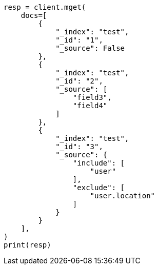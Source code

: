 // This file is autogenerated, DO NOT EDIT
// docs/multi-get.asciidoc:178

[source, python]
----
resp = client.mget(
    docs=[
        {
            "_index": "test",
            "_id": "1",
            "_source": False
        },
        {
            "_index": "test",
            "_id": "2",
            "_source": [
                "field3",
                "field4"
            ]
        },
        {
            "_index": "test",
            "_id": "3",
            "_source": {
                "include": [
                    "user"
                ],
                "exclude": [
                    "user.location"
                ]
            }
        }
    ],
)
print(resp)
----
